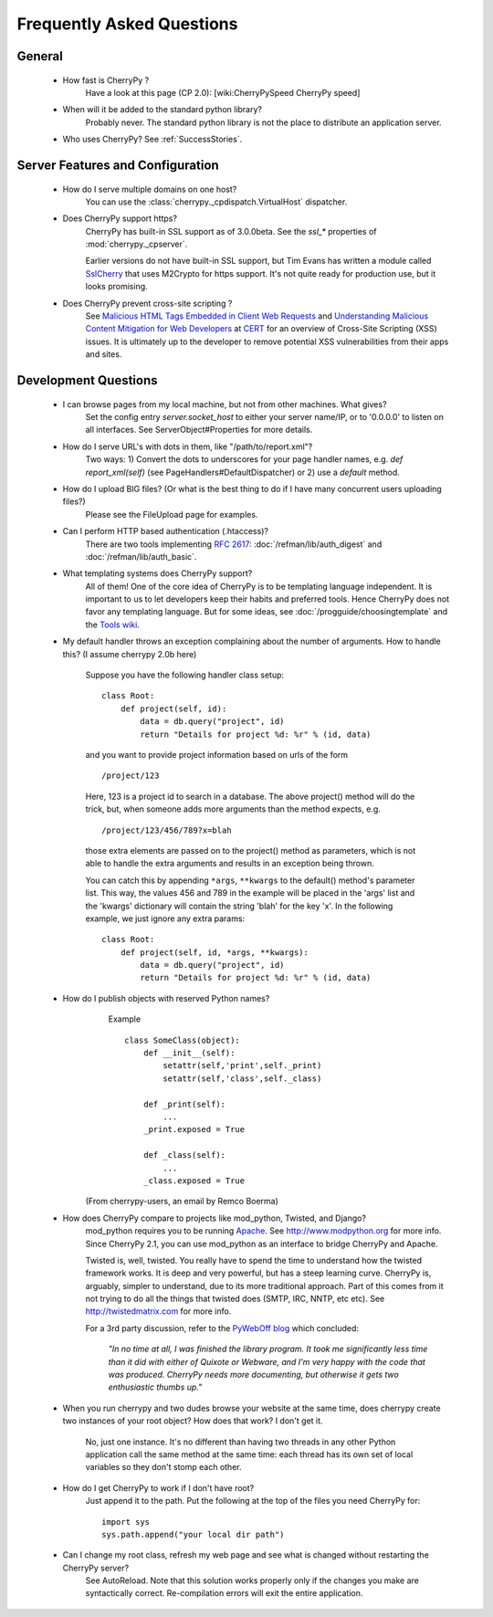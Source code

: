 .. _faq:

**************************
Frequently Asked Questions
**************************

General
=======

  * How fast is CherryPy ?
      Have a look at this page (CP 2.0): [wiki:CherryPySpeed CherryPy speed]

  * When will it be added to the standard python library?
      Probably never. The standard python library is not the place to distribute
      an application server.

  * Who uses CherryPy?
    See :ref:`SuccessStories`.

Server Features and Configuration
=================================

  * How do I serve multiple domains on one host?
      You can use the :class:`cherrypy._cpdispatch.VirtualHost` dispatcher.

  * Does CherryPy support https?
      CherryPy has built-in SSL support as of 3.0.0beta. See the `ssl_*`
      properties of :mod:`cherrypy._cpserver`.

      Earlier versions do not have built-in SSL support, but Tim Evans has
      written a module called `SslCherry <http://tools.cherrypy.org/wiki/SSLWithM2Crypto>`_
      that uses M2Crypto for https support.  It's not quite ready for production
      use, but it looks promising.

  * Does CherryPy prevent cross-site scripting ?
      See `Malicious HTML Tags Embedded in Client Web Requests <http://www.cert.org/advisories/CA-2000-02.html>`_
      and `Understanding Malicious Content Mitigation for Web Developers <http://www.cert.org/tech_tips/malicious_code_mitigation.html>`_
      at `CERT <http://www.cert.org/>`_ for an overview of Cross-Site Scripting
      (XSS) issues. It is ultimately up to the developer to remove potential XSS
      vulnerabilities from their apps and sites.

Development Questions
=====================

  * I can browse pages from my local machine, but not from other machines. What gives?
      Set the config entry `server.socket_host` to either your server name/IP, or to '0.0.0.0' to listen on all interfaces. See ServerObject#Properties for more details.

  * How do I serve URL's with dots in them, like "/path/to/report.xml"?
      Two ways: 1) Convert the dots to underscores for your page handler names, e.g. `def report_xml(self)` (see PageHandlers#DefaultDispatcher) or 2) use a `default` method.

  * How do I upload BIG files? (Or what is the best thing to do if I have many concurrent users uploading files?)
      Please see the FileUpload page for examples.

  * Can I perform HTTP based authentication (.htaccess)?
      There are two tools implementing :rfc:`2617`: :doc:`/refman/lib/auth_digest`
      and :doc:`/refman/lib/auth_basic`.

  * What templating systems does CherryPy support? 
      All of them! One of the core idea of CherryPy is to be templating
      language independent. It is important to us to let developers keep
      their habits and preferred tools. Hence CherryPy does not favor any
      templating language. But for some ideas, see
      :doc:`/progguide/choosingtemplate` and the
      `Tools wiki <http://tools.cherrypy.org/wiki/>`_.

  * My default handler throws an exception complaining about the number of
    arguments. How to handle this? (I assume cherrypy 2.0b here)

      Suppose you have the following handler class setup: ::
        
        class Root:
            def project(self, id):
                data = db.query("project", id)
                return "Details for project %d: %r" % (id, data)

      and you want to provide project information based on urls of the form ::

        /project/123

      Here, 123 is a project id to search in a database. The above project()
      method will do the trick, but, when someone adds more arguments than the
      method expects, e.g. ::

        /project/123/456/789?x=blah

      those extra elements are passed on to the project() method as parameters, which 
      is not able to handle the extra arguments and results in an exception being thrown.

      You can catch this by appending ``*args``, ``**kwargs`` to the default() method's parameter list. This way, the values 456 and 789 in the example will be placed in the 'args' list and the 'kwargs' dictionary will contain the string 'blah' for the key 'x'. In the following example, we just ignore any extra params: ::

        class Root:
            def project(self, id, *args, **kwargs):
                data = db.query("project", id)
                return "Details for project %d: %r" % (id, data)

  * How do I publish objects with reserved Python names?
      Example ::
  
        class SomeClass(object):
            def __init__(self):
                setattr(self,'print',self._print)
                setattr(self,'class',self._class)
       
            def _print(self):
                ...
            _print.exposed = True
       
            def _class(self):
                ...
            _class.exposed = True 

     (From cherrypy-users, an email by Remco Boerma)

  * How does CherryPy compare to projects like mod_python, Twisted, and Django?
      mod_python requires you to be running `Apache <http://httpd.apache.org/>`_.
      See http://www.modpython.org for more info. Since CherryPy 2.1, you can
      use mod_python as an interface to bridge CherryPy and Apache.

      Twisted is, well, twisted. You really have to spend the time to understand
      how the twisted framework works. It is deep and very powerful, but has a
      steep learning curve. CherryPy is, arguably, simpler to understand, due to
      its more traditional approach. Part of this comes from it not trying to do
      all the things that twisted does (SMTP, IRC, NNTP, etc etc). See
      http://twistedmatrix.com for more info.

      For a 3rd party discussion, refer to the
      `PyWebOff blog <http://pyre.third-bit.com/pyweb/index.html>`_ which concluded:
      
         *"In no time at all, I was finished the library program. It took me
         significantly less time than it did with either of Quixote or Webware,
         and I'm very happy with the code that was produced. CherryPy needs more
         documenting, but otherwise it gets two enthusiastic thumbs up."*

  * When you run cherrypy and two dudes browse your website at the same time,
    does cherrypy create two instances of your root object? How does that work?
    I don't get it.

      No, just one instance. It's no different than having two threads in any
      other Python application call the same method at the same time: each
      thread has its own set of local variables so they don't stomp each other.

  * How do I get CherryPy to work if I don't have root?
      Just append it to the path.  Put the following at the top of the files
      you need CherryPy for: ::

        import sys
        sys.path.append("your local dir path")

  * Can I change my root class, refresh my web page and see what is changed without restarting the CherryPy server?
      See AutoReload. Note that this solution works properly only if the changes you make are syntactically correct. Re-compilation errors will exit the entire application.
